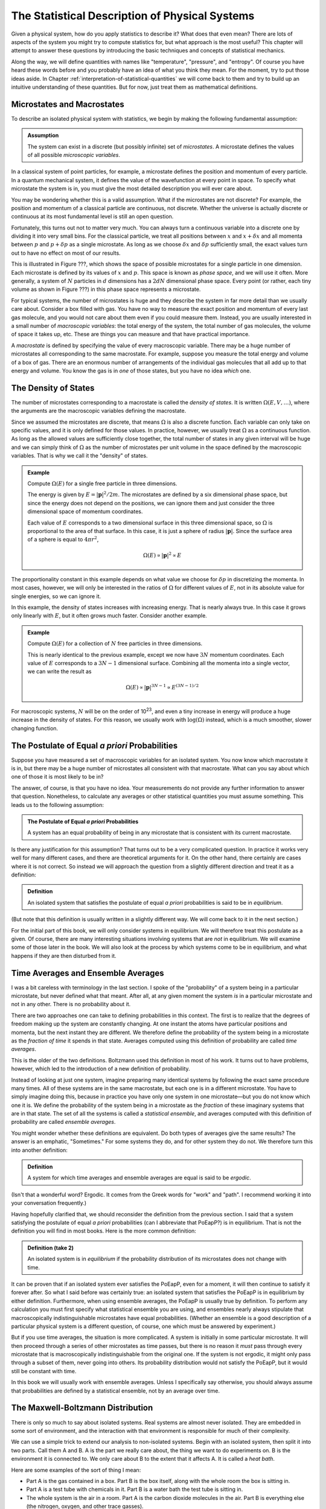 .. _statistical-description-of-physical-systems:

The Statistical Description of Physical Systems
###############################################

Given a physical system, how do you apply statistics to describe it?  What does that even mean?  There are lots of
aspects of the system you might try to compute statistics for, but what approach is the most useful?  This chapter will
attempt to answer these questions by introducing the basic techniques and concepts of statistical mechanics.

Along the way, we will define quantities with names like "temperature", "pressure", and "entropy".  Of course you have
heard these words before and you probably have an idea of what you think they mean.  For the moment, try to put those
ideas aside.  In Chapter :ref:`interpretation-of-statistical-quantities` we will come back to them and try to build up
an intuitive understanding of these quantities.  But for now, just treat them as mathematical definitions.


Microstates and Macrostates
===========================

To describe an isolated physical system with statistics, we begin by making the following fundamental assumption:

.. admonition:: Assumption

    The system can exist in a discrete (but possibly infinite) set of *microstates*.  A microstate defines the values
    of all possible *microscopic variables*.

In a classical system of point particles, for example, a microstate defines the position and momentum of every particle.
In a quantum mechanical system, it defines the value of the wavefunction at every point in space.  To specify what
microstate the system is in, you must give the most detailed description you will ever care about.

You may be wondering whether this is a valid assumption.  What if the microstates are not discrete?  For example, the
position and momentum of a classical particle are continuous, not discrete.  Whether the universe is actually discrete
or continuous at its most fundamental level is still an open question.

Fortunately, this turns out not to matter very much.  You can always turn a continuous variable into a discrete one by
dividing it into very small bins.  For the classical particle, we treat all positions between :math:`x` and
:math:`x+\delta x` and all momenta between :math:`p` and :math:`p+\delta p` as a single microstate.  As long as we
choose :math:`\delta x` and :math:`\delta p` sufficiently small, the exact values turn out to have no effect on most
of our results.

This is illustrated in Figure ???, which shows the space of possible microstates for a single particle in one dimension.
Each microstate is defined by its values of :math:`x` and :math:`p`.  This space is known as *phase space*, and we will
use it often.  More generally, a system of :math:`N` particles in :math:`d` dimensions has a :math:`2dN` dimensional
phase space.  Every point (or rather, each tiny volume as shown in Figure ???) in this phase space represents a
microstate.

For typical systems, the number of microstates is huge and they describe the system in far more detail than we usually
care about.  Consider a box filled with gas.  You have no way to measure the exact position and momentum of every last
gas molecule, and you would not care about them even if you could measure them.  Instead, you are usually interested in
a small number of *macroscopic variables*: the total energy of the system, the total number of gas molecules, the volume
of space it takes up, etc.  These are things you can measure and that have practical importance.

A *macrostate* is defined by specifying the value of every macroscopic variable.  There may be a huge number of
microstates all corresponding to the same macrostate.  For example, suppose you measure the total energy and volume of
a box of gas.  There are an enormous number of arrangements of the individual gas molecules that all add up to that
energy and volume.  You know the gas is in *one* of those states, but you have no idea *which* one.


The Density of States
=====================

The number of microstates corresponding to a macrostate is called the *density of states*.  It is written
:math:`\Omega(E, V, \dots)`, where the arguments are the macroscopic variables defining the macrostate.

Since we assumed the microstates are discrete, that means :math:`\Omega` is also a discrete function.  Each
variable can only take on specific values, and it is only defined for those values.  In practice, however, we usually
treat :math:`\Omega` as a continuous function.  As long as the allowed values are sufficiently close together, the total
number of states in any given interval will be huge and we can simply think of :math:`\Omega` as the number of
microstates per unit volume in the space defined by the macroscopic variables.  That is why we call it the "density" of
states.

.. admonition:: Example

    Compute :math:`\Omega(E)` for a single free particle in three dimensions.
    
    The energy is given by :math:`E=|\mathbf{p}|^2/2m`.  The microstates are defined by a six dimensional phase space,
    but since the energy does not depend on the positions, we can ignore them and just consider the three dimensional
    space of momentum coordinates.
    
    Each value of :math:`E` corresponds to a two dimensional surface in this three dimensional space, so :math:`\Omega`
    is proportional to the area of that surface.  In this case, it is just a sphere of radius :math:`|\mathbf{p}|`.
    Since the surface area of a sphere is equal to :math:`4 \pi r^2`,
    
    .. math::
        \Omega(E) \propto |\mathbf{p}|^2 \propto E

The proportionality constant in this example depends on what value we choose for :math:`\delta p` in discretizing the
momenta.  In most cases, however, we will only be interested in the ratios of :math:`\Omega` for different values of
:math:`E`, not in its absolute value for single energies, so we can ignore it.

In this example, the density of states increases with increasing energy.  That is nearly always true.  In this case it
grows only linearly with :math:`E`, but it often grows much faster.  Consider another example.

.. admonition:: Example

    Compute :math:`\Omega(E)` for a collection of :math:`N` free particles in three dimensions.
    
    This is nearly identical to the previous example, except we now have :math:`3N` momentum coordinates.  Each value of
    :math:`E` corresponds to a :math:`3N-1` dimensional surface.  Combining all the momenta into a single vector, we can
    write the result as
    
    .. math::
        \Omega(E) \propto |\mathbf{p}|^{3N-1} \propto E^{(3N-1)/2}

For macroscopic systems, :math:`N` will be on the order of 10\ :sup:`23`, and even a tiny increase in energy will
produce a huge increase in the density of states.  For this reason, we usually work with :math:`\mathrm{log}(\Omega)` instead,
which is a much smoother, slower changing function.


The Postulate of Equal *a priori* Probabilities
===============================================

Suppose you have measured a set of macroscopic variables for an isolated system.  You now know which macrostate it is
in, but there may be a huge number of microstates all consistent with that macrostate.  What can you say about which one
of those it is most likely to be in?

The answer, of course, is that you have no idea.  Your measurements do not provide any further information to answer
that question.  Nonetheless, to calculate any averages or other statistical quantities you must assume something.  This
leads us to the following assumption:

.. admonition:: The Postulate of Equal *a priori* Probabilities

     A system has an equal probability of being in any microstate that is consistent with its current macrostate.

Is there any justification for this assumption?  That turns out to be a very complicated question.  In practice it works
very well for many different cases, and there are theoretical arguments for it.  On the other hand, there certainly
are cases where it is not correct.  So instead we will approach the question from a slightly different direction and
treat it as a definition:

.. admonition:: Definition

    An isolated system that satisfies the postulate of equal *a priori* probabilities is said to be in *equilibrium*.

(But note that this definition is usually written in a slightly different way.  We will come back to it in the next
section.)

For the initial part of this book, we will only consider systems in equilibrium.  We will therefore treat this postulate
as a given.  Of course, there are many interesting situations involving systems that are *not* in equilibrium.  We will
examine some of those later in the book.  We will also look at the process by which systems come to be in equilibrium,
and what happens if they are then disturbed from it.


Time Averages and Ensemble Averages
===================================

I was a bit careless with terminology in the last section.  I spoke of the "probability" of a system being in a
particular microstate, but never defined what that meant.  After all, at any given moment the system *is* in a
particular microstate and not in any other.  There is no probability about it.

There are two approaches one can take to defining probabilities in this context.  The first is to realize that the
degrees of freedom making up the system are constantly changing.  At one instant the atoms have particular
positions and momenta, but the next instant they are different.  We therefore define the probability of the system
being in a microstate as the *fraction of time* it spends in that state.  Averages computed using this definition of
probability are called *time averages*.

This is the older of the two definitions.  Boltzmann used this definition in most of his work.  It turns out to have
problems, however, which led to the introduction of a new definition of probability.

Instead of looking at just one system, imagine preparing many identical systems by following the exact same procedure
many times.  All of these systems are in the same macrostate, but each one is in a different microstate.  You have to
simply imagine doing this, because in practice you have only one system in one microstate—but you do not know which one
it is.  We define the probability of the system being in a microstate as the *fraction* of these imaginary systems that
are in that state. The set of all the systems is called a *statistical ensemble*, and averages computed with this
definition of probability are called *ensemble averages*.

You might wonder whether these definitions are equivalent.  Do both types of averages give the same results?  The answer
is an emphatic, "Sometimes."  For some systems they do, and for other system they do not.  We therefore turn this into
another definition:

.. admonition:: Definition

    A system for which time averages and ensemble averages are equal is said to be *ergodic*.

(Isn't that a wonderful word?  Ergodic.  It comes from the Greek words for "work" and "path".  I recommend working it
into your conversation frequently.)

Having hopefully clarified that, we should reconsider the definition from the previous section.  I said that a system
satisfying the postulate of equal *a priori* probabilities (can I abbreviate that PoEapP?) is in equilibrium.  That is
not the definition you will find in most books.  Here is the more common definition:

.. admonition:: Definition (take 2)

    An isolated system is in *equilibrium* if the probability distribution of its microstates does not change with time.

It can be proven that if an isolated system ever satisfies the PoEapP, even for a moment, it will then continue to
satisfy it forever after.  So what I said before was certainly true: an isolated system that satisfies the PoEapP is in
equilibrium by either definition.  Furthermore, when using ensemble averages, the PoEapP is usually true by definition.
To perform any calculation you must first specify what statistical ensemble you are using, and ensembles nearly always
stipulate that macroscopically indistinguishable microstates have equal probabilities.  (Whether an ensemble is a good
description of a particular physical system is a different question, of course, one which must be answered by
experiment.)

But if you use time averages, the situation is more complicated.  A system is initially in some particular microstate.
It will then proceed through a series of other microstates as time passes, but there is no reason it *must* pass through
every microstate that is macroscopically indistinguishable from the original one.  If the system is not ergodic, it
might only pass through a subset of them, never going into others.  Its probability distribution would not satisfy the
PoEapP, but it would still be constant with time.

In this book we will usually work with ensemble averages.  Unless I specifically say otherwise, you should always
assume that probabilities are defined by a statistical ensemble, not by an average over time.


The Maxwell-Boltzmann Distribution
==================================

There is only so much to say about isolated systems.  Real systems are almost never isolated.  They are embedded in some
sort of environment, and the interaction with that environment is responsible for much of their complexity.

We can use a simple trick to extend our analysis to non-isolated systems.  Begin with an isolated system, then split it
into two parts.  Call them A and B.  A is the part we really care about, the thing we want to do experiments on.  B is
the environment it is connected to.  We only care about B to the extent that it affects A.  It is called a *heat bath*.

Here are some examples of the sort of thing I mean:

* Part A is the gas contained in a box.  Part B is the box itself, along with the whole room the box is sitting in.

* Part A is a test tube with chemicals in it.  Part B is a water bath the test tube is sitting in.

* The whole system is the air in a room.  Part A is the carbon dioxide molecules in the air.  Part B is everything else
  (the nitrogen, oxygen, and other trace gasses).

The energy of the system can be decomposed as

.. math::
    E_T = E_A + E_B + E_{AB}

The total energy of the system is the sum of three terms: one that depends only on the degrees of freedom that make up
A, one that depends only on the degrees of freedom that make up B, and one that depends on both parts of the system.

We now make a series of assumptions.

.. admonition:: Assumption

    :math:`E_{AB}` is small enough that we can ignore it and write
    
    .. math::
        E_T \approx E_A + E_B
        :label: assume-interaction-energy-small

This is a somewhat odd assumption.  If :math:`E_{AB}` were really zero, the two subsystems would not interact at all,
and we would just have two independent isolated systems.  Obviously that is not what we want.  But we do want them to be
*weakly coupled*.  :math:`E_{AB}` should be nonzero, but still much smaller than either :math:`E_A` or :math:`E_B`.
Actually, what we really care about is that it is much smaller than the *variations* in the energies of A and B.  If the
energy of A increases, we assume that energy has primarily come out of B, not just from a reduction in the interaction
energy between A and B.

.. admonition:: Assumption

    The degrees of freedom of A and B are specified independently so the density of states factorizes:
    
    .. math::
        \Omega_T = \Omega_A \Omega_B
        :label: assume-omega-factorizes

This is another aspect of requiring the subsystems to be weakly coupled.  The first assumption restricted them from
being coupled through the energy function.  This one restricts them from being coupled through the definitions of their
degrees of freedom.  We must be free to choose a state for A, and then independently to choose a state for B.  One must
not restrict the other.

.. admonition:: Assumption

    The log of the density of states of B can be approximated as linear in energy:
    
    .. math::
        \mathrm{log}(\Omega_B(E_B)) \approx \alpha + \beta E_B
        :label: assume-omega-linear-in-E

Any function can be approximated as linear over sufficiently small intervals (aside from pathological cases like
singularities and discontinuities).  So essentially we are assuming that we only care about a small range of values for
:math:`E_B`.  In practice, what this really means is that B must be much larger than A.  However much the energy of A
fluctuates, it must only have a very small effect on B.  A is a small test tube while B is a large water bath.  A is a
cup of coffee while B is the surrounding room.  

We now want to answer the following question: if the total energy of the system is :math:`E_T`, what is the probability
of A being in *one particular microstate* whose energy is :math:`E_A`?

We can reason this out in a series of steps, using each of our assumptions in turn.

1. The complete system can be in :math:`\Omega_T(E_T)` possible microstates.  By the PoEapP, every one of them is
   equally probable.  Some of those microstates involve A being in the desired microstate and others do not.  We
   therefore conclude:
   
   *The probability of A being in the desired microstate equals the fraction of microstates of the whole system for
   which A is in that microstate.*

2. By the first assumption above, the energy of B is :math:`E_B = E_T-E_A`.

3. By the second assumption, :math:`\Omega_B` is completely independent of what microstate A is in, and depends only on
   :math:`E_B`.  Therefore, the number of microstates of the whole system for which A is in the desired microstate is
   simply equal to :math:`\Omega_B(E_B) = \Omega_B(E_T-E_A)`.

4. By the third assumption, :math:`\Omega_B(E_B) = e^{\alpha+\beta E_B}`.

Combining these results, we find the probability of A being in the desired microstate is

.. math::
    p(E_A) \propto \Omega_B(E_T-E_A) \propto e^{-\beta E_A}

It is conventional to write this in a slightly different form by defining

.. math::
    \frac{1}{kT} \equiv \beta \equiv \frac{\partial \mathrm{log}(\Omega_B(E))}{\partial E}
    :label: define-temperature

:math:`T` is known as the *temperature* and :math:`k` is *Boltzmann's constant*, which equals 1.3806488·10\ :sup:`-23`
Joules/Kelvin.  :math:`\beta` is called the *inverse temperature*.  With this definition, the probability can be
written as

.. math::
    p(E_A) \propto e^{-E_A/kT}

This last step is quite a strange one.  For no obvious reason, we have just introduced a constant with a seemingly
arbitrary value, along with a completely new set of units.  (Just what are "Kelvins"?)  Of course, you probably have
already figured out why.  The concept of "temperature" was established long before statistical mechanics was developed,
and this definition is needed to make the statistical definition match the pre-existing one.  We will examine the
correspondence in Chapter :ref:`interpretation-of-statistical-quantities`.  For the moment, though, just think of it as
an arbitrary mathematical definition.

We have almost answered our question.  The only thing still missing is the proportionality constant.  That is easily
found: we just require that the probabilities of all microstates add to 1.  (The system is certain to be in *some*
state, after all.)  The normalization constant is therefore given by

.. math::
    Z = \sum e^{-E_A/kT}
    :label: define-partition-function

where the sum is taken over all microstates of A.  :math:`Z` is called the *partition function*.  Aside from being a
normalization constant, it turns out to be an interesting function in its own right with some useful properties.  We
will see more of it later.

We can now give the probability for A to be in the desired microstate:

.. math::
    p(E_A) = \frac{e^{-E_A/kT}}{Z}
    :label: maxwell-boltzmann

This is called the *Maxwell-Boltzmann distribution*, and it is probably the single most important equation in this
chapter (or possibly even in this entire book).  Maxwell originally derived it in 1860 based on a mechanical model of
gas molecules.  In the following years it was repeatedly re-derived based on a variety of arguments that extended its
generality.  As you have seen, it is not in any way specific to gas molecules or classical mechanics.  It is valid for
any system that satisfies a very general set of assumptions.


.. _thermodynaic-forces:

Thermodynamic Forces
====================

In the last section we assumed the only macroscopic variable we cared about was energy.  Let us now extend this to more
general cases.  As a concrete example, assume we have two macroscopic variables: energy and volume.  Perhaps we are
dealing with a balloon filled with helium, so it can stretch and contract, exchanging volume as well as energy with the
surrounding air.  The density of states is now a function of both variables, :math:`\Omega(E, V)`.

We can repeat the exact same argument as in the last section, simply replacing :math:`E` with :math:`V`.  This time we
assume :math:`\mathrm{log}(\Omega_B)` is linear in both variables:

.. math::
    \mathrm{log}(\Omega_B(E_B, V_B)) \approx \alpha + \beta E_B + \gamma V_B
    :label: assume-omega-linear-in-V

from which we conclude that the probability of a microstate is given by

.. math::
    p(E_A, V_A) \propto \Omega_B(E_T-E_A, V_T-V_A) \propto e^{-\beta E_A-\gamma V_A}

Once again it is conventional to write this in a slightly different form by defining a new quantity:

.. math::
    P \equiv kT \frac{\partial \mathrm{log}(\Omega_B(E, V))}{\partial V}
    :label: define-pressure

:math:`P` is called the *pressure*.  Using this definition, the probability for A to be in a particular microstate is

.. math::
    p(E_A, V_A) = \frac{e^{-(E_A+PV_A)/kT}}{Z}
    :label: maxwell-boltzmann-with-PV

where the partition function now equals

.. math::
    Z = \sum e^{-(E_A+PV_A)/kT}
    :label: enthalpy-partition-function

There is nothing special about volume.  The same calculation can be done for any macroscopic variable, producing an
identical result.  One other example that is especially important in thermodynamics is :math:`N`, the number of
particles in the system.  Perhaps we are studying a box filled with gas, but the box has a small hole in it allowing
molecules to diffuse in and out.  Rather than defining subsystem A to be particular set of molecules (whatever volume
of space they occupy), we instead define it to be a particular volume of space (whatever molecules it happens to contain
at any moment).  We then define

.. math::
    \mu \equiv -kT \frac{\partial \mathrm{log}(\Omega_B(E, N))}{\partial N}
    :label: define-chemical-potential

:math:`\mu` is called the *chemical potential*.  The negative sign in front of it is just a matter of convention.  The
probability of a microstate is

.. math::
    p(E_A, N_A) = \frac{e^{-(E_A-\mu N_A)/kT}}{Z}
    :label: maxwell-boltzmann-with-mu-N

Quantities like :math:`P` and :math:`\mu` are called *thermodynamic forces*.  Each one is said to be *conjugate* to the
macroscopic variable we differentiated with respect to.  Together, the macroscopic variable and the thermodynamic force
(:math:`V` and :math:`P`, or :math:`N` and :math:`\mu`) form a *conjugate pair*.

"Thermodynamic force" is another very suggestive name.  How do they relate to forces of the more conventional sort?  Do
they act to produce accelerations?  Are they derivatives of potential functions?  We will examine these questions in
Chapter :ref:`interpretation-of-statistical-quantities`.  As with everything else in this chapter, just treat them as
arbitrary mathematical definitions for now.

Having said that, I now need to indulge in a brief rant.  :math:`\mu` is a "thermodynamic force", but it is also called
the "chemical potential".  So is it a force, or is it a potential?  They are not the same thing!  Just to make matters
worse, we will soon encounter another type of quantity called a "thermodynamic potential" (of which :math:`\mu` is *not*
an example).  Could we at least use consistent terminology?  Sadly, the answer is no, we cannot.  These names were
established long ago, and now it is impossible to change them, even when they clearly do not make sense.


Probabilities of Macrostates
============================

Now that we know how to calculate the probability of the system being in a microstate, we can easily do the same for a
macrostate.  Just add up the probabilities for all the microstates it contains.  For simplicity, assume the only
macroscopic variable of interest is energy.  The probability of a macrostate is

.. math::
    p(E_A) = \frac{1}{Z} \sum e^{-E_A/kT}
    :label: macrostate-probability

The sum is taken over every microstate contained in the macrostate.  If there are other macroscopic variables, just use
the appropriate exponential factor.  For example, if the macrostate is defined by both energy and volume, replace
:math:`E_A` by :math:`E_A+PV_A`.

Every term of the sum has exactly the same value, so instead of summing we can just multiply by the number of
microstates:

.. math::
    p(E_A) = \Omega_A(E_A) \frac{e^{-E_A/kT}}{Z}
    :label: macrostate-probability-2

We now define another new quantity:

.. math::
    S = k \cdot \mathrm{log}(\Omega_A)
    :label: define-entropy

:math:`S` is called the *entropy* of the macrostate.  It is just another way of measuring the number of microstates
that make it up.  Given this definition, we can rewrite the probability as

.. math::
    p(E_A) = \frac{e^{-(E_A-TS)/kT}}{Z}
    :label: maxwell-boltzmann-with-TS


.. _thermodynaic-potentials:

Thermodynamic Potentials
========================

We now know how to compute the probability of finding a system in lots of different kinds of states: microstates or
macrostates, specified by arbitrary sets of macroscopic variables.  In every case, the probability takes exactly the
same form:


.. math::
    p = \frac{e^{-\Phi/kT}}{Z}
    :label: maxwell-boltzmann-with-phi

where the only difference is the quantity :math:`\Phi` appearing in the exponent.  This suggests the idea of
*thermodynamic potentials*, energy-like functions that capture the differences between different probability
distributions.  Several of the most common thermodynamic potentials have special names:

.. math::
    \begin{array}{rcll}
    H &=& E+PV & \text{(Enthalpy)} \\
    A &=& E-TS & \text{(Helmholtz free energy)} \\
    G &=& E+PV-TS & \text{(Gibbs free energy)} \\
    \Phi_G &=& E-\mu N-TS & \text{(Grand potential)}
    \end{array}
    :label: thermodynamic-potentials

You can think about the differences between thermodynamic potentials in two equivalent ways.  First, you can think of
starting with :math:`E` and then adding in terms based on the ensemble you want to use.  You want volume to be
variable?  Then add :math:`PV`.  You want to work with macrostates instead of microstates?  Subtract :math:`TS`.  And
so on.

Alternatively, you can think of all these potentials as special cases of a single potential that includes all possible
terms.  If the volume is held fixed, then :math:`PV` is a constant and can be ignored.  It just changes the
proportionality constant, which gets normalized away when we require the probabilities to add to 1.  If the number of
particles is fixed, then :math:`\mu N` is similarly a constant and can be ignored.  If you are working with microstates
then :math:`TS` is zero.  (Think of a microstate as being a tiny macrostate with exactly one microstate, so
:math:`\Omega` is 1 and :math:`S` is 0).

Just as there are special names for common thermodynamic potentials, some of the corresponding ensembles also have
special names.  These names are purely historical.  They do not have any particular meaning, but they are still widely
used, so you will need to know them.

The *microcanonical ensemble* refers to an isolated system whose energy is constant.  It has equal probability of being
in any microstate with the specified energy, and of course no chance at all of being in any microstate with a different
energy.

The *canonical ensemble* refers to a system that can exchange energy with a heat bath at a specified temperature.  The
corresponding thermodynamic potential is :math:`E` for microstates, or :math:`E-TS` for macrostates.

The *grand canonical ensemble* refers to a system that can exchange both energy and particles with a heat bath of
specified temperature and chemical potential.  The corresponding thermodynamic potential is :math:`E-\mu N` for
microstates, or :math:`E-\mu N-TS` for macrostates.


.. _averages:

Averages
========

The average (or *mean*) of a quantity :math:`x` is defined as

.. math::
    \langle x \rangle \equiv \sum_i x_i p_i
    :label: define-average

where :math:`x_i` is its value in the i'th state, and :math:`p_i` is the probability of that state.  The sum can be over
either microstates or (if :math:`x` is a macroscopic variable) macrostates.  This is an ensemble average.  Its value
depends on the probabilities of the system being in different states; or to say that another way, it depends on what
ensemble we are calculating the average for.  If :math:`\Phi` is the thermodynamic potential for the ensemble, it equals

.. math::
    \langle x \rangle = \frac{\sum_i x_i e^{-\Phi_i/kT}}{\sum_i e^{-\Phi_i/kT}}
    :label: ensemble-average

Two important identities follow directly from the above definition:

.. math::
    \langle x+y \rangle = \sum_i (x_i+y_i) p_i = \sum_i x_i p_i + \sum_i y_i p_i = \langle x \rangle + \langle y \rangle
    :label: average-of-sum

and, if :math:`C` is a constant,

.. math::
    \langle Cx \rangle = \sum_i Cx_i p_i = C \sum_i x_i p_i = C \langle x \rangle
    :label: average-times-constant

Just because :math:`x` has a particular average value, that does not mean it is always exactly equal to that.  Sometimes
it is more and sometimes it is less.  It can be very useful to know how much a quantity tends to vary about its average.
Does it stay within a narrow range, or does it vary widely?  A useful measure of this is its *variance*, defined as

.. math::
    Var(x) \equiv \langle \left(x-\langle x \rangle \right)^2 \rangle
    :label: define-variance

Remembering that :math:`\langle x \rangle` is a constant, we can derive a useful identity for the variance:

.. math::
    Var(x) &= \langle x^2 - 2x \langle x \rangle + \langle x \rangle ^2 \rangle \\
    &= \langle x^2 \rangle - 2 \langle x \rangle \langle x \rangle + \langle x \rangle^2 \\
    &= \langle x^2 \rangle - \langle x \rangle^2
    :label: variance-alternate-form

Another common measure of how much a value tends to vary is its *standard deviation*, which is simply the square root
of the variance.  It is represented by the symbol :math:`\sigma`.  A good rule of thumb is that about 2/3 of the time,
the value will be between :math:`\langle x \rangle-\sigma` and :math:`\langle x \rangle+\sigma`.  The exact fraction
depends on the probability distribution, of course.  We will examine this further in the next chapter.

I mentioned before that the partition function has some interesting and useful properties.  One of them is that
derivatives of :math:`\mathrm{log}(Z)` tend to give averages.  Remember that the partition function is defined as

.. math::
    Z = \sum e^{-\beta \Phi} = \sum e^{-\Phi/kT}

For example,

.. math::
    -\frac{\partial \mathrm{log}(Z)}{\partial \beta} &= -\frac{1}{Z} \frac{\partial Z}{\partial \beta} \\
    &= -\frac{1}{Z} \sum \frac{\partial e^{-\beta \Phi}}{\partial \beta} \\
    &= \frac{1}{Z} \sum \Phi e^{-\beta \Phi} \\
    &= \langle \Phi \rangle
    :label: derive-logZ-beta

Another useful case is to take the derivative with respect to a state variable (either a microscopic or a macroscopic
one).

.. math::
    -kT \frac{\partial \mathrm{log}(Z)}{\partial x} &= -\frac{kT}{Z} \frac{\partial Z}{\partial x} \\
    &= -\frac{kT}{Z} \sum \frac{\partial e^{-\Phi/kT}}{\partial x} \\
    &= \frac{1}{Z} \sum \frac{\partial \Phi}{\partial x} e^{-\Phi/kT} \\
    &= \left\langle \frac{\partial \Phi}{\partial x} \right\rangle
    :label: derive-logZ-state-variable


Quantum Statistical Mechanics
=============================

For simplicity, I will mostly rely on classical mechanics in this book.  But nearly everything I say applies equally
well to quantum mechanics.

For a quantum system, a microstate simply means a value of the wave function (or, if we need to discretize a continuum
of states, a tiny volume of Hilbert space).  Of course you can describe the wave function using any set of basis
functions you want.  The "microscopic variables" of the system are just the amplitudes of the basis functions.  If they
happen to be position eigenstates, then the microscopic variables are the values of the wave function at each point in
pace.  But you can just as easily use momentum eigenstates, energy eigenstates, or any other basis you choose.

A "macroscopic variable", on the other hand, is defined as the expectation value of an operator.  If :math:`Y` is the
operator corresponding to some measurable quantity :math:`y` and the system is in microstate
:math:`\left| \Psi \right\rangle`, then

.. math::
    y \equiv \left\langle \Psi \right| Y \left| \Psi \right\rangle
    :label: quantum-macroscopic-variable

This always has a well defined value, even if :math:`\left| \Psi \right\rangle` is not an eigenstate of the operator
:math:`Y`.  A particularly important case is energy, which is the expectation value of the Hamiltonian:

.. math::
    E \equiv \left\langle \Psi \right| H \left| \Psi \right\rangle
    :label: quantum-energy

As long as the system remains isolated, its energy is constant.  Conservation of energy applies just as well to quantum
mechanics as to classical mechanics.

When dealing with quantum systems, we need to be careful to distinguish between different types of probability.  In
statistical mechanics, probabilities always refer to either ensemble averages or time averages.  The "probability" of a
variable having a particular value refers to either a fraction of the members of an ensemble, or to a fraction of time.
But quantum mechanics also has its own probabilities that apply even when a system is in a single known state.  They
describe the probability that a measurement will produce a certain result, *given* that the system is in a particular
state.

The probabilistic features of quantum mechanics *only* come up when you perform a measurement, which is to say, when you
let the system interact with an external measuring device.  As long as the system stays isolated, quantum mechanics is
fully deterministic.  The system is always in a well defined state, and every microscopic and macroscopic variable has a
single well defined value at every moment in time.

It is even possible that the probabilisitic features of quantum mechanics are *also* statistical in nature.  When you
allow a system to interact with an external measuring device, that will necessarily introduce noise into the system.
The state of the system is no longer definitely known, because it is subject to unknown forces.  Is it surprising, then,
that we cannot predict the result with complete certainty?

This is a large subject of its own, and a very controversial one.  It can be proven that *if* quantum mechanics is
statistical in nature, it must necessarily possess one or more unintuitive properties such as nonlocality or
retrocausality.  But quantum mechanics is already one of the most unintuitive physical theories ever developed, so that
is hardly an argument one way or the other!  Some physicists would even argue that we already have good evidence for
both nonlocality *and* retrocausality coming from completely unrelated directions.  If so, then statistical
interpretations of quantum mechanics might well be among the very simplest and most intuitive ones.

In any case, when applying statistical mechanics to quantum systems, be sure to distinguish the "probabilities" due to
statistical ensembles from the "probabilities" due to quantum mechanics itself.  At any time other than when you are
actually in the middle of making a measurement, the former ones are the only kind that apply.
